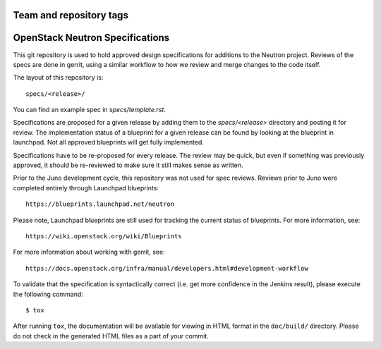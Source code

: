 ========================
Team and repository tags
========================

.. image:: https://governance.openstack.org/tc/badges/neutron-specs.svg
    :target: https://governance.openstack.org/tc/reference/tags/index.html

.. Change things from this point on

==================================
OpenStack Neutron Specifications
==================================

This git repository is used to hold approved design specifications for additions
to the Neutron project. Reviews of the specs are done in gerrit, using a
similar workflow to how we review and merge changes to the code itself.

The layout of this repository is::

  specs/<release>/

You can find an example spec in `specs/template.rst`.

Specifications are proposed for a given release by adding them to the
`specs/<release>` directory and posting it for review. The implementation
status of a blueprint for a given release can be found by looking at the
blueprint in launchpad. Not all approved blueprints will get fully implemented.

Specifications have to be re-proposed for every release. The review may be
quick, but even if something was previously approved, it should be re-reviewed
to make sure it still makes sense as written.

Prior to the Juno development cycle, this repository was not used for spec
reviews. Reviews prior to Juno were completed entirely through Launchpad
blueprints::

  https://blueprints.launchpad.net/neutron

Please note, Launchpad blueprints are still used for tracking the
current status of blueprints. For more information, see::

  https://wiki.openstack.org/wiki/Blueprints

For more information about working with gerrit, see::

  https://docs.openstack.org/infra/manual/developers.html#development-workflow

To validate that the specification is syntactically correct (i.e. get more
confidence in the Jenkins result), please execute the following command::

  $ tox

After running ``tox``, the documentation will be available for viewing in HTML
format in the ``doc/build/`` directory. Please do not check in the generated
HTML files as a part of your commit.
